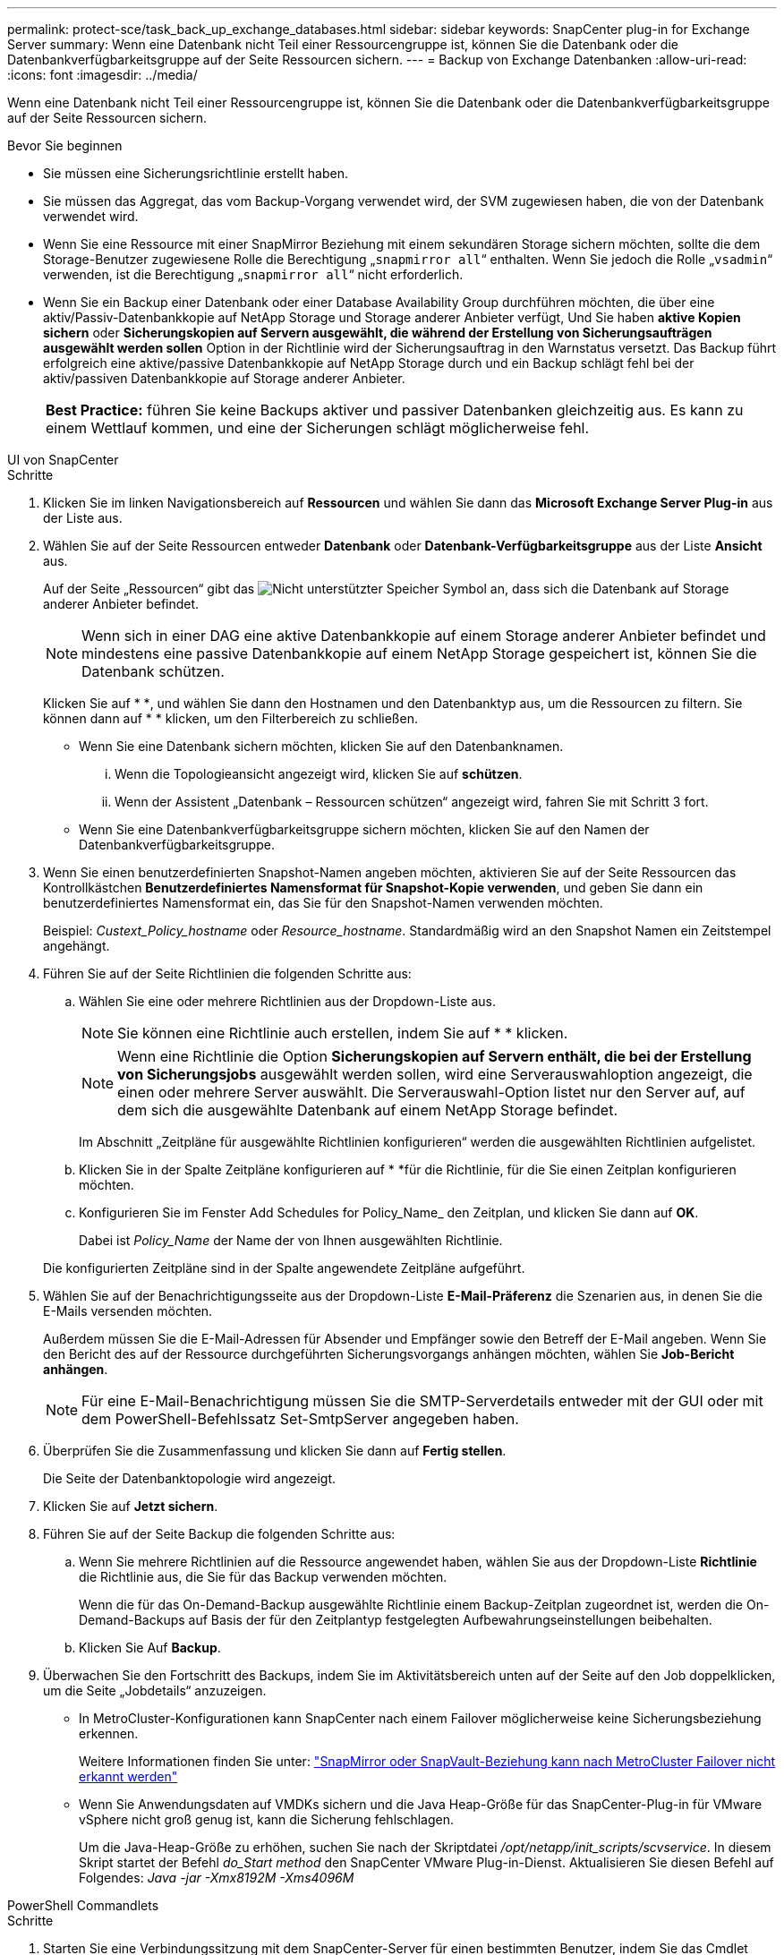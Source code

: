 ---
permalink: protect-sce/task_back_up_exchange_databases.html 
sidebar: sidebar 
keywords: SnapCenter plug-in for Exchange Server 
summary: Wenn eine Datenbank nicht Teil einer Ressourcengruppe ist, können Sie die Datenbank oder die Datenbankverfügbarkeitsgruppe auf der Seite Ressourcen sichern. 
---
= Backup von Exchange Datenbanken
:allow-uri-read: 
:icons: font
:imagesdir: ../media/


[role="lead"]
Wenn eine Datenbank nicht Teil einer Ressourcengruppe ist, können Sie die Datenbank oder die Datenbankverfügbarkeitsgruppe auf der Seite Ressourcen sichern.

.Bevor Sie beginnen
* Sie müssen eine Sicherungsrichtlinie erstellt haben.
* Sie müssen das Aggregat, das vom Backup-Vorgang verwendet wird, der SVM zugewiesen haben, die von der Datenbank verwendet wird.
* Wenn Sie eine Ressource mit einer SnapMirror Beziehung mit einem sekundären Storage sichern möchten, sollte die dem Storage-Benutzer zugewiesene Rolle die Berechtigung „`snapmirror all`“ enthalten. Wenn Sie jedoch die Rolle „`vsadmin`“ verwenden, ist die Berechtigung „`snapmirror all`“ nicht erforderlich.
* Wenn Sie ein Backup einer Datenbank oder einer Database Availability Group durchführen möchten, die über eine aktiv/Passiv-Datenbankkopie auf NetApp Storage und Storage anderer Anbieter verfügt, Und Sie haben *aktive Kopien sichern* oder *Sicherungskopien auf Servern ausgewählt, die während der Erstellung von Sicherungsaufträgen ausgewählt werden sollen* Option in der Richtlinie wird der Sicherungsauftrag in den Warnstatus versetzt. Das Backup führt erfolgreich eine aktive/passive Datenbankkopie auf NetApp Storage durch und ein Backup schlägt fehl bei der aktiv/passiven Datenbankkopie auf Storage anderer Anbieter.
+
|===


| *Best Practice:* führen Sie keine Backups aktiver und passiver Datenbanken gleichzeitig aus. Es kann zu einem Wettlauf kommen, und eine der Sicherungen schlägt möglicherweise fehl. 
|===


[role="tabbed-block"]
====
.UI von SnapCenter
--
.Schritte
. Klicken Sie im linken Navigationsbereich auf *Ressourcen* und wählen Sie dann das *Microsoft Exchange Server Plug-in* aus der Liste aus.
. Wählen Sie auf der Seite Ressourcen entweder *Datenbank* oder *Datenbank-Verfügbarkeitsgruppe* aus der Liste *Ansicht* aus.
+
Auf der Seite „Ressourcen“ gibt das image:../media/not_supported_icon.png["Nicht unterstützter Speicher"] Symbol an, dass sich die Datenbank auf Storage anderer Anbieter befindet.

+

NOTE: Wenn sich in einer DAG eine aktive Datenbankkopie auf einem Storage anderer Anbieter befindet und mindestens eine passive Datenbankkopie auf einem NetApp Storage gespeichert ist, können Sie die Datenbank schützen.

+
Klicken Sie auf * *image:../media/filter_icon.png[""], und wählen Sie dann den Hostnamen und den Datenbanktyp aus, um die Ressourcen zu filtern. Sie können dann auf * * klickenimage:../media/filter_icon.png[""], um den Filterbereich zu schließen.

+
** Wenn Sie eine Datenbank sichern möchten, klicken Sie auf den Datenbanknamen.
+
... Wenn die Topologieansicht angezeigt wird, klicken Sie auf *schützen*.
... Wenn der Assistent „Datenbank – Ressourcen schützen“ angezeigt wird, fahren Sie mit Schritt 3 fort.


** Wenn Sie eine Datenbankverfügbarkeitsgruppe sichern möchten, klicken Sie auf den Namen der Datenbankverfügbarkeitsgruppe.


. Wenn Sie einen benutzerdefinierten Snapshot-Namen angeben möchten, aktivieren Sie auf der Seite Ressourcen das Kontrollkästchen *Benutzerdefiniertes Namensformat für Snapshot-Kopie verwenden*, und geben Sie dann ein benutzerdefiniertes Namensformat ein, das Sie für den Snapshot-Namen verwenden möchten.
+
Beispiel: _Custext_Policy_hostname_ oder _Resource_hostname_. Standardmäßig wird an den Snapshot Namen ein Zeitstempel angehängt.

. Führen Sie auf der Seite Richtlinien die folgenden Schritte aus:
+
.. Wählen Sie eine oder mehrere Richtlinien aus der Dropdown-Liste aus.
+

NOTE: Sie können eine Richtlinie auch erstellen, indem Sie auf * * klickenimage:../media/add_policy_from_resourcegroup.gif[""].

+

NOTE: Wenn eine Richtlinie die Option *Sicherungskopien auf Servern enthält, die bei der Erstellung von Sicherungsjobs* ausgewählt werden sollen, wird eine Serverauswahloption angezeigt, die einen oder mehrere Server auswählt. Die Serverauswahl-Option listet nur den Server auf, auf dem sich die ausgewählte Datenbank auf einem NetApp Storage befindet.



+
Im Abschnitt „Zeitpläne für ausgewählte Richtlinien konfigurieren“ werden die ausgewählten Richtlinien aufgelistet.

+
.. Klicken Sie in der Spalte Zeitpläne konfigurieren auf * *image:../media/add_policy_from_resourcegroup.gif[""]für die Richtlinie, für die Sie einen Zeitplan konfigurieren möchten.
.. Konfigurieren Sie im Fenster Add Schedules for Policy_Name_ den Zeitplan, und klicken Sie dann auf *OK*.
+
Dabei ist _Policy_Name_ der Name der von Ihnen ausgewählten Richtlinie.

+
Die konfigurierten Zeitpläne sind in der Spalte angewendete Zeitpläne aufgeführt.



. Wählen Sie auf der Benachrichtigungsseite aus der Dropdown-Liste *E-Mail-Präferenz* die Szenarien aus, in denen Sie die E-Mails versenden möchten.
+
Außerdem müssen Sie die E-Mail-Adressen für Absender und Empfänger sowie den Betreff der E-Mail angeben. Wenn Sie den Bericht des auf der Ressource durchgeführten Sicherungsvorgangs anhängen möchten, wählen Sie *Job-Bericht anhängen*.

+

NOTE: Für eine E-Mail-Benachrichtigung müssen Sie die SMTP-Serverdetails entweder mit der GUI oder mit dem PowerShell-Befehlssatz Set-SmtpServer angegeben haben.

. Überprüfen Sie die Zusammenfassung und klicken Sie dann auf *Fertig stellen*.
+
Die Seite der Datenbanktopologie wird angezeigt.

. Klicken Sie auf *Jetzt sichern*.
. Führen Sie auf der Seite Backup die folgenden Schritte aus:
+
.. Wenn Sie mehrere Richtlinien auf die Ressource angewendet haben, wählen Sie aus der Dropdown-Liste *Richtlinie* die Richtlinie aus, die Sie für das Backup verwenden möchten.
+
Wenn die für das On-Demand-Backup ausgewählte Richtlinie einem Backup-Zeitplan zugeordnet ist, werden die On-Demand-Backups auf Basis der für den Zeitplantyp festgelegten Aufbewahrungseinstellungen beibehalten.

.. Klicken Sie Auf *Backup*.


. Überwachen Sie den Fortschritt des Backups, indem Sie im Aktivitätsbereich unten auf der Seite auf den Job doppelklicken, um die Seite „Jobdetails“ anzuzeigen.
+
** In MetroCluster-Konfigurationen kann SnapCenter nach einem Failover möglicherweise keine Sicherungsbeziehung erkennen.
+
Weitere Informationen finden Sie unter: https://kb.netapp.com/Advice_and_Troubleshooting/Data_Protection_and_Security/SnapCenter/Unable_to_detect_SnapMirror_or_SnapVault_relationship_after_MetroCluster_failover["SnapMirror oder SnapVault-Beziehung kann nach MetroCluster Failover nicht erkannt werden"^]

** Wenn Sie Anwendungsdaten auf VMDKs sichern und die Java Heap-Größe für das SnapCenter-Plug-in für VMware vSphere nicht groß genug ist, kann die Sicherung fehlschlagen.
+
Um die Java-Heap-Größe zu erhöhen, suchen Sie nach der Skriptdatei _/opt/netapp/init_scripts/scvservice_. In diesem Skript startet der Befehl _do_Start method_ den SnapCenter VMware Plug-in-Dienst. Aktualisieren Sie diesen Befehl auf Folgendes: _Java -jar -Xmx8192M -Xms4096M_





--
.PowerShell Commandlets
--
.Schritte
. Starten Sie eine Verbindungssitzung mit dem SnapCenter-Server für einen bestimmten Benutzer, indem Sie das Cmdlet "Open-SmConnection" verwenden.
+
[listing]
----
Open-smconnection  -SMSbaseurl  https://snapctr.demo.netapp.com:8146/
----
+
Die Eingabeaufforderung für Benutzername und Passwort wird angezeigt.

. Erstellen Sie mithilfe des Cmdlet "Add-SmPolicy" eine Backup-Richtlinie.
+
In diesem Beispiel wird eine neue Backup-Richtlinie mit einem vollständigen Exchange Backup-Typ für Backups und Protokollierung erstellt:

+
[listing]
----
C:\PS> Add-SmPolicy -PolicyName SCE_w2k12_Full_Log_bkp_Policy -PolicyType Backup -PluginPolicytype SCE -SceBackupType FullBackupAndLogBackup -BackupActiveCopies
----
+
Dieses Beispiel erstellt eine neue Backup-Richtlinie mit einem stündlichen vollständigen Backup und Log Backup-Typ für Exchange Backup:

+
[listing]
----
C:\PS> Add-SmPolicy -PolicyName SCE_w2k12_Hourly_Full_Log_bkp_Policy -PolicyType Backup -PluginPolicytype SCE -SceBackupType FullBackupAndLogBackup -BackupActiveCopies -ScheduleType Hourly -RetentionSettings @{'BackupType'='DATA';'ScheduleType'='Hourly';'RetentionCount'='10'}
----
+
In diesem Beispiel wird eine neue Backup-Richtlinie erstellt, in der nur Exchange-Protokolle gesichert werden:

+
[listing]
----
Add-SmPolicy -PolicyName SCE_w2k12_Log_bkp_Policy -PolicyType Backup -PluginPolicytype SCE -SceBackupType LogBackup -BackupActiveCopies
----
. Ermitteln Sie Host-Ressourcen mit dem Cmdlet "Get-SmResources".
+
Dieses Beispiel ermittelt die Ressourcen für das Microsoft Exchange Server Plug-in auf dem angegebenen Host:

+
[listing]
----
C:\PS> Get-SmResources -HostName vise-f6.sddev.mycompany.com -PluginCode SCE
----
. Fügen Sie mit dem Cmdlet "Add-SmResourceGroup" eine neue Ressourcengruppe zu SnapCenter hinzu.
+
In diesem Beispiel wird eine neue Backup-Ressourcengruppe für die Exchange Server-Datenbank mit der angegebenen Richtlinie und den angegebenen Ressourcen erstellt:

+
[listing]
----
C:\PS> Add-SmResourceGroup -ResourceGroupName SCE_w2k12_bkp_RG -Description 'Backup ResourceGroup with Full and Log backup policy' -PluginCode SCE -Policies SCE_w2k12_Full_bkp_Policy,SCE_w2k12_Full_Log_bkp_Policy,SCE_w2k12_Log_bkp_Policy -Resources @{'Host'='sce-w2k12-exch';'Type'='Exchange Database';'Names'='sce-w2k12-exch.sceqa.com\sce-w2k12-exch_DB_1,sce-w2k12-exch.sceqa.com\sce-w2k12-exch_DB_2'}
----
+
Dieses Beispiel erstellt eine neue Exchange Database Availability Group (DAG) Backup-Ressourcengruppe mit der angegebenen Richtlinie und Ressourcen:

+
[listing]
----
Add-SmResourceGroup -ResourceGroupName SCE_w2k12_bkp_RG -Description 'Backup ResourceGroup with Full and Log backup policy' -PluginCode SCE -Policies SCE_w2k12_Full_bkp_Policy,SCE_w2k12_Full_Log_bkp_Policy,SCE_w2k12_Log_bkp_Policy -Resources @{"Host"="DAGSCE0102";"Type"="Database Availability Group";"Names"="DAGSCE0102"}
----
. Initiieren Sie einen neuen Sicherungsauftrag mit dem Cmdlet "New-SmBackup".
+
[listing]
----
C:\PS> New-SmBackup -ResourceGroupName SCE_w2k12_bkp_RG -Policy SCE_w2k12_Full_Log_bkp_Policy
----
+
Dieses Beispiel erstellt ein neues Backup im Sekundärspeicher:

+
[listing]
----
New-SMBackup -DatasetName ResourceGroup1 -Policy Secondary_Backup_Policy4
----
. Zeigen Sie den Status des Backup-Jobs mit dem Cmdlet "Get-SmBackupReport" an.
+
In diesem Beispiel wird ein Job-Summary-Bericht aller Jobs angezeigt, die am angegebenen Datum ausgeführt wurden:

+
[listing]
----
C:\PS> Get-SmJobSummaryReport -Date ?1/27/2018?
----
+
Dieses Beispiel zeigt einen Job-Übersichtsbericht für eine bestimmte Job-ID an:

+
[listing]
----
C:\PS> Get-SmJobSummaryReport -JobId 168
----


Die Informationen zu den Parametern, die mit dem Cmdlet und deren Beschreibungen verwendet werden können, können durch Ausführen von _get-Help Command_Name_ abgerufen werden. Alternativ siehe https://docs.netapp.com/us-en/snapcenter-cmdlets/index.html["SnapCenter Software Cmdlet Referenzhandbuch"^].

--
====